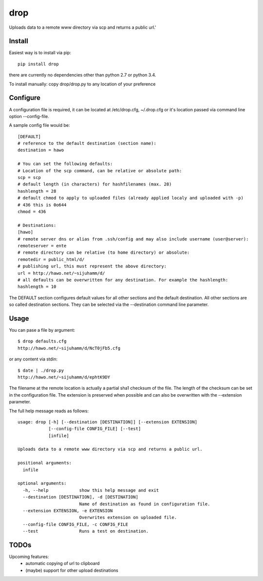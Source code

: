 drop
====

Uploads data to a remote www directory via scp and returns a public url.'

Install
-------
Easiest way is to install via pip::

    pip install drop

there are currently no dependencies other than python 2.7 or python 3.4.

To install manually: copy drop/drop.py to any location of your preference

Configure
---------
A configuration file is required, it can be located at /etc/drop.cfg, ~/.drop.cfg or it's location passed via command line option --config-file.

A sample config file would be::

    [DEFAULT]
    # reference to the default destination (section name):
    destination = hawo

    # You can set the following defaults:
    # Location of the scp command, can be relative or absolute path:
    scp = scp
    # default length (in characters) for hashfilenames (max. 28)
    hashlength = 28
    # default chmod to apply to uploaded files (already applied localy and uploaded with -p)
    # 436 this is 0o644
    chmod = 436

    # Destinations:
    [hawo]
    # remote server dns or alias from .ssh/config and may also include username (user@server):
    remoteserver = ente
    # remote directory can be relative (to home directory) or absolute:
    remotedir = public_html/d/
    # publishing url, this must represent the above directory:
    url = http://hawo.net/~sijuhamm/d/
    # all defaults can be overwritten for any destination. For example the hashlength:
    hashlength = 10

The DEFAULT section configures default values for all other sections and the default destination. All other sections are so called destination sections. They can be selected via the --destination command line parameter.


Usage
-----
You can pase a file by argument::

    $ drop defaults.cfg
    http://hawo.net/~sijuhamm/d/NcT0jFb5.cfg

or any content via stdin::

    $ date | ./drop.py
    http://hawo.net/~sijuhamm/d/ephtK9DY

The filename at the remote location is actually a partial sha1 checksum of the file. The length of the checksum can be set in the configuration file. The extension is preserved when possible and can also be overwritten with the --extension parameter.

The full help message reads as follows::

    usage: drop [-h] [--destination [DESTINATION]] [--extension EXTENSION]
                [--config-file CONFIG_FILE] [--test]
                [infile]

    Uploads data to a remote www directory via scp and returns a public url.

    positional arguments:
      infile

    optional arguments:
      -h, --help            show this help message and exit
      --destination [DESTINATION], -d [DESTINATION]
                            Name of destination as found in configuration file.
      --extension EXTENSION, -e EXTENSION
                            Overwrites extension on uploaded file.
      --config-file CONFIG_FILE, -c CONFIG_FILE
      --test                Runs a test on destination.

TODOs
-----
Upcoming features:
 * automatic copying of url to clipboard
 * (maybe) support for other upload destinations

